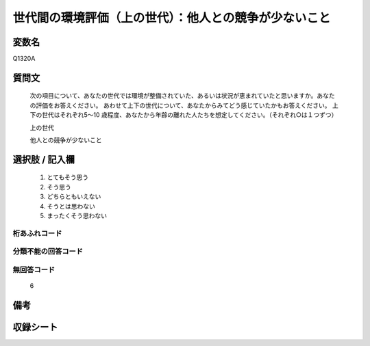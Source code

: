 .. title:: Q1320A
.. rst-class:: item
====================================================================================================
世代間の環境評価（上の世代）：他人との競争が少ないこと
====================================================================================================

.. rst-class:: varname
変数名
==================

Q1320A

.. rst-class:: question
質問文
==================


   次の項目について、あなたの世代では環境が整備されていた、あるいは状況が恵まれていたと思いますか。あなたの評価をお答えください。
   あわせて上下の世代について、あなたからみてどう感じていたかもお答えください。
   上下の世代はそれぞれ5～10 歳程度、あなたから年齢の離れた人たちを想定してください。（それぞれ○は１つずつ）

   上の世代

   他人との競争が少ないこと



.. rst-class:: answer
選択肢 / 記入欄
======================

   1. とてもそう思う
   2. そう思う
   3. どちらともいえない
   4. そうとは思わない
   5. まったくそう思わない



.. rst-class:: overflow
桁あふれコード
-------------------------------
  


.. rst-class:: not_classified
分類不能の回答コード
-------------------------------------
  


.. rst-class:: not_available
無回答コード
-------------------------------------
  
  6

.. rst-class:: bikou
備考
==================



.. rst-class:: include_sheet
収録シート
=======================================
.. hlist::
   :columns: 3
   
   
   * p29_5
   
   


.. index:: Q1320A